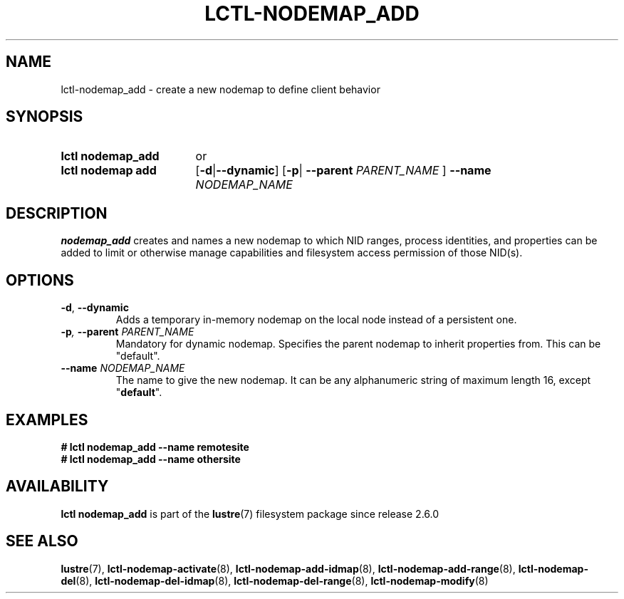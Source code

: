 .TH LCTL-NODEMAP_ADD 8 2024-08-14 Lustre "Lustre Configuration Utilities"
.SH NAME
lctl-nodemap_add \- create a new nodemap to define client behavior
.SH SYNOPSIS
.SY "lctl nodemap_add"
or
.SY "lctl nodemap add"
.RB [ -d | --dynamic ]
.RB [ -p |
.BI --parent " PARENT_NAME"
]
.BI --name " NODEMAP_NAME"
.YS
.SH DESCRIPTION
.B nodemap_add
creates and names a new nodemap to which NID ranges, process identities,
and properties can be added to limit or otherwise manage capabilities
and filesystem access permission of those NID(s).
.SH OPTIONS
.TP
.BR -d ", " --dynamic
Adds a temporary in-memory nodemap on the local node instead of a persistent
one.
.TP
.BI -p ", " --parent " PARENT_NAME"
Mandatory for dynamic nodemap. Specifies the parent nodemap to inherit
properties from. This can be "default".
.TP
.BI --name " NODEMAP_NAME"
The name to give the new nodemap. It can be any alphanumeric string of maximum
length 16, except
.RB \(dq default \(dq.
.SH EXAMPLES
.EX
.B # lctl nodemap_add --name remotesite
.B # lctl nodemap_add --name othersite
.EE
.SH AVAILABILITY
.B lctl nodemap_add
is part of the
.BR lustre (7)
filesystem package since release 2.6.0
.\" Added in commit v2_5_53_0-13-gae295503f5
.SH SEE ALSO
.BR lustre (7),
.BR lctl-nodemap-activate (8),
.BR lctl-nodemap-add-idmap (8),
.BR lctl-nodemap-add-range (8),
.BR lctl-nodemap-del (8),
.BR lctl-nodemap-del-idmap (8),
.BR lctl-nodemap-del-range (8),
.BR lctl-nodemap-modify (8)
